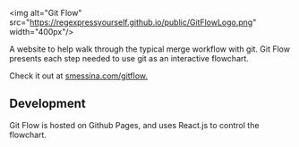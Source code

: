 
<img alt="Git Flow" src="https://regexpressyourself.github.io/public/GitFlowLogo.png" width="400px"/>

A website to help walk through the typical merge workflow with git. Git Flow presents each step needed to use git as an interactive flowchart. 

Check it out at [[http://smessina.com/gitflow][smessina.com/gitflow.]]

** Development

Git Flow is hosted on Github Pages, and uses React.js to control the flowchart.





